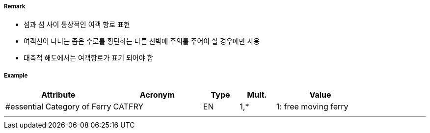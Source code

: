 // tag::FerryRoute[]
===== Remark

- 섬과 섬 사이 통상적인 여객 항로 표현
- 여객선이 다니는 좁은 수로를 횡단하는 다른 선박에 주의를 주어야 할 경우에만 사용
- 대축척 해도에서는 여객항로가 표기 되어야 함 

===== Example
[cols="30,25,10,10,25", options="header"]
|===
|Attribute |Acronym |Type |Mult. |Value
|#essential Category of Ferry|CATFRY|EN|1,*| 1: free moving ferry
|===

---
// end::FerryRoute[]
